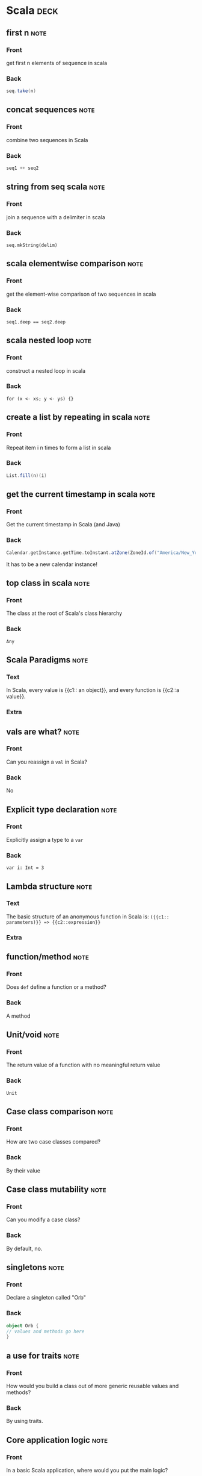 * Scala                                                                :deck: 
** first n                                                             :note:
   :PROPERTIES:
   :ANKI_NOTE_TYPE: Basic
   :ANKI_NOTE_ID: 1517330349906
   :END:
*** Front
    get first n elements of sequence in scala
*** Back
#+begin_src scala  
seq.take(n)
#+end_src
** concat sequences                                                    :note:
   :PROPERTIES:
   :ANKI_NOTE_TYPE: Basic
   :ANKI_NOTE_ID: 1517330350091
   :END:
*** Front
    combine two sequences in Scala
*** Back
#+begin_src scala 
seq1 ++ seq2
#+end_src

** string from seq scala                                               :note:
   :PROPERTIES: 
   :ANKI_NOTE_TYPE: Basic
   :ANKI_NOTE_ID: 1517330350305
   :END: 
*** Front
join a sequence with a delimiter in scala

*** Back
~seq.mkString(delim)~
** scala elementwise comparison                                        :note:
   :PROPERTIES: 
   :ANKI_NOTE_TYPE: Basic
   :ANKI_NOTE_ID: 1517330350490
   :END: 
*** Front
get the element-wise comparison of two sequences in scala
*** Back
~seq1.deep == seq2.deep~
** scala nested loop                                                   :note:
   :PROPERTIES: 
   :ANKI_NOTE_TYPE: Basic
   :ANKI_NOTE_ID: 1517330350709
   :END: 
*** Front
construct a nested loop in scala
*** Back
~for (x <- xs; y <- ys) {}~
** create a list by repeating in scala                                 :note:
   :PROPERTIES: 
   :ANKI_NOTE_TYPE: Basic
   :ANKI_NOTE_ID: 1517330350893
   :END: 
*** Front
Repeat item i n times to form a list in scala
*** Back
#+begin_src scala
List.fill(n)(i)
#+end_src 
** get the current timestamp in scala                                  :note:
   :PROPERTIES: 
   :ANKI_NOTE_TYPE: Basic
   :ANKI_NOTE_ID: 1517330351133
   :END: 
*** Front
Get the current timestamp in Scala (and Java)
*** Back
#+begin_src scala
Calendar.getInstance.getTime.toInstant.atZone(ZoneId.of("America/New_York")).toLocalDate
#+end_src  
It has to be a new calendar instance!
** top class in scala                                                  :note:
   :PROPERTIES:
   :ANKI_NOTE_TYPE: Basic
   :ANKI_NOTE_ID: 1519849321411
   :END:
*** Front
    The class at the root of Scala's class hierarchy
*** Back
    ~Any~
** Scala Paradigms                                                     :note:
   :PROPERTIES:
   :ANKI_NOTE_TYPE: Cloze
   :SOURCE:   [[http://docs.scala-lang.org/tour/tour-of-scala.html][Scala Official Introduction]]
   :ANKI_NOTE_ID: 1519849321823
   :END:
*** Text
    In Scala, every value is {{c1:: an object}}, and every function is {{c2::a value}}.
*** Extra
** vals are what?                                                      :note:
   :PROPERTIES:
   :ANKI_NOTE_TYPE: Basic
   :SOURCE:   [[http://docs.scala-lang.org/tour/tour-of-scala.html][Scala Official Introduction]]
   :ANKI_NOTE_ID: 1519849322059
   :END:
*** Front
    Can you reassign a ~val~ in Scala?
*** Back
    No
** Explicit type declaration                                           :note:
   :PROPERTIES:
   :ANKI_NOTE_TYPE: Basic
   :SOURCE:   [[http://docs.scala-lang.org/tour/tour-of-scala.html][Scala Official Introduction]]
   :ANKI_NOTE_ID: 1519849322249
   :END:
*** Front
    Explicitly assign a type to a ~var~
*** Back
    ~var i: Int = 3~
** Lambda structure                                                    :note:
   :PROPERTIES:
   :ANKI_NOTE_TYPE: Cloze
   :ANKI_NOTE_ID: 1519849322439
   :END:
*** Text
    The basic structure of an anonymous function in Scala is:
    ~({{c1:: parameters)}} => {{c2::expression}}~
*** Extra
** function/method                                                     :note:
   :PROPERTIES:
   :ANKI_NOTE_TYPE: Basic
   :SOURCE:   [[http://docs.scala-lang.org/tour/tour-of-scala.html][Scala Official Introduction]]
   :ANKI_NOTE_ID: 1519849322632
   :END:
*** Front
    Does ~def~ define a function or a method?
*** Back
    A method
** Unit/void                                                           :note:
   :PROPERTIES:
   :ANKI_NOTE_TYPE: Basic
   :SOURCE:   [[http://docs.scala-lang.org/tour/tour-of-scala.html][Scala Official Introduction]]
   :ANKI_NOTE_ID: 1519849322866
   :END:
*** Front
    The return value of a function with no meaningful return value
*** Back
    ~Unit~
** Case class comparison                                               :note:
   :PROPERTIES:
   :ANKI_NOTE_TYPE: Basic
   :SOURCE:   [[http://docs.scala-lang.org/tour/tour-of-scala.html][Scala Official Introduction]]
   :ANKI_NOTE_ID: 1519849323030
   :END:
*** Front
    How are two case classes compared?
*** Back
    By their value
** Case class mutability                                               :note:
   :PROPERTIES:
   :ANKI_NOTE_TYPE: Basic
   :SOURCE:   [[http://docs.scala-lang.org/tour/tour-of-scala.html][Scala Official Introduction]]
   :ANKI_NOTE_ID: 1519849323191
   :END:
*** Front
    Can you modify a case class?
*** Back
    By default, no.
** singletons                                                          :note:
   :PROPERTIES:
   :ANKI_NOTE_TYPE: Basic
   :SOURCE:   [[http://docs.scala-lang.org/tour/tour-of-scala.html][Scala Official Introduction]]
   :ANKI_NOTE_ID: 1519849323458
   :END:
*** Front
    Declare a singleton called "Orb"
*** Back
#+BEGIN_SRC scala 
object Orb {
// values and methods go here
}
#+end_src
** a use for traits                                                    :note:
   :PROPERTIES:
   :ANKI_NOTE_TYPE: Basic
   :SOURCE:   [[http://docs.scala-lang.org/tour/tour-of-scala.html][Scala Official Introduction]]
   :ANKI_NOTE_ID: 1519849323651
   :END:
*** Front
    How would you build a class out of more generic reusable values and methods?
*** Back
    By using traits.
** Core application logic                                              :note:
   :PROPERTIES:
   :ANKI_NOTE_TYPE: Basic
   :SOURCE:   [[http://docs.scala-lang.org/tour/tour-of-scala.html][Scala Official Introduction]]
   :ANKI_NOTE_ID: 1519849407987
   :END:
*** Front
    In a basic Scala application, where would you put the main logic?
*** Back
#+BEGIN_SRC scala
object Main {
  doSomething()
}
#+END_SRC

** pattern guard basics                                                :note:
   :PROPERTIES: 
   :CREATED:  [2018-03-05 Mon]
   :ANKI_NOTE_TYPE: Basic
   :ANKI_NOTE_ID: 1520285126940
   :END: 
*** Front
Pattern match x against an evaluation expression
*** Back
#+begin_src scala 
x match {
  case x if evaluate(x) => true
  case _ => false
}
#+end_src
** scala first iterator                                                :note:
   :PROPERTIES: 
   :CREATED:  <2018-03-05 Mon>
   :ANKI_NOTE_TYPE: Basic (and reversed card)
   :ANKI_NOTE_ID: 1520287206785
   :END: 
*** Front
Get the first element of an iterator (e.g. to use as an example of what it produces)
*** Back
~iterator.first~
** scala pairwise combinations                                         :note:
   :PROPERTIES: 
   :CREATED:  <2018-03-05 Mon>
   :ANKI_NOTE_TYPE: Basic (and reversed card)
   :ANKI_NOTE_ID: 1520287207065
   :END: 
*** Front
Get the pairwise combinations of all the (unique) elements of a sequence ~seq~
*** Back
~seq.combinations(2)~
** require syntax                                                      :note:
   :PROPERTIES: 
   :CREATED:  <2018-03-06 Tue>
   :ANKI_NOTE_TYPE: Basic
   :ANKI_NOTE_ID: 1520379519476
   :END: 
*** Front
Require an argument to be within a specified range of values
*** Back
#+begin_src scala 
def func(x: Int): Int = {
  require(checkRange(x))
  doSomething(x)
}
#+end_src
** group a list                                                        :note:
   :PROPERTIES: 
   :CREATED:  <2018-03-06 Tue>
   :ANKI_NOTE_TYPE: Basic (and reversed card)
   :ANKI_NOTE_ID: 1520379519844
   :END: 
*** Front
Get ~Map(1 -> Array(2,3), 2 -> Array(4))~ from ~Array((1,2),(1,3),(2,4))~
*** Back
#+begin_src scala 
Array((1,2),(1,3),(2,4))
  .groupBy(_._1)
  .mapValues(_.map(_._2))
#+end_src
** literally                                                           :note:
   :PROPERTIES: 
   :CREATED:  [2018-03-28 Wed]
   :ANKI_NOTE_TYPE: Basic
   :SOURCE:   Essential Scala, chapter 2
   :ANKI_NOTE_ID: 1522259204059
   :END: 
*** Front
 Why are literals called literals?
*** Back
 "...because they literally look like what they evaluate to."

** compilation sequence
:PROPERTIES: 
   :CREATED:  [2018-03-28 Wed]
   :ANKI_NOTE_TYPE: Cloze
   :SOURCE:   Essential Scala, chapter 2
   :END: 
*** Text
 The scala compiler checks {{c1::syntax}}, then {{c2::types}} (aka {{c3::semantics}}).

*** Extra

** failing at runtime
:PROPERTIES: 
   :CREATED:  [2018-03-28 Wed]
   :ANKI_NOTE_TYPE: Basic
   :SOURCE:   Essential Scala, chapter 2
   :END: 

*** Front
 Can a successfully compiled Scala program fail at runtime?
*** Back
 Yes, if it triggers an exception.
** Option pattern                                                      :note:
   :PROPERTIES:
   :CREATED:  [2018-03-16 Fri]
   :ANKI_NOTE_TYPE: Basic
   :ANKI_NOTE_ID: 1522259204242
   :END:

*** Front

How would you write a function that returns no value when necessary?

*** Back

#+begin_src scala
def myFunc(ss: String): Option[String] = {
  if (checkString(ss)) {Option(ss)}
  else {None}
}
#+end_src

** values and types                                                    :note:
   :PROPERTIES: 
   :CREATED:  [2018-03-28 Wed]
   :ANKI_NOTE_TYPE: Basic
   :SOURCE: Essential Scala, chapter 2
   :ANKI_NOTE_ID: 1522259204394
   :END: 
*** Front
Why don't values have types?
*** Back
Because values are just arbitrary bits in the computer's memory.

** types, values, expressions                                          :note:
   :PROPERTIES: 
   :CREATED:  [2018-03-28 Wed]
   :ANKI_NOTE_TYPE: Cloze
   :SOURCE: Essential Scala, chapter 2
   :ANKI_NOTE_ID: 1522259269386
   :END: 
*** Text
    {{c1:: Expressions}} have types, but {{c2:: values}} do not.
*** Extra
** failing at runtime                                                  :note:
   :PROPERTIES: 
   :CREATED:  [2018-03-28 Wed]
   :ANKI_NOTE_TYPE: Basic
   :SOURCE: Essential Scala, chapter 2
   :ANKI_NOTE_ID: 1522259204647
   :END: 
*** Front
Can a compiled Scala program fail at runtime?
*** Back
Yes, if it triggers an exception.
** sbt dependencies                                                    :note:
   :PROPERTIES:
   :CREATED:  [2018-03-16 Fri]
   :ANKI_NOTE_TYPE: Basic
   :ANKI_NOTE_ID: 1522259204779
   :END:

*** Front

In a SBT project, where do you declare your dependencies?

*** Back
 ~/projectpath/project/build.sbt~

** empty mutable array                                                 :note:
   :PROPERTIES: 
   :CREATED:  [2018-03-27 Tue]
   :ANKI_NOTE_TYPE: Basic
   :ANKI_NOTE_ID: 1522259205027
   :END: 
*** Front
How do you create an empty mutable array of strings?
*** Back
~scala.collection.mutable.ArrayBuffer[String]()~

** sbt reload                                                          :note:
   :PROPERTIES:
   :CREATED:  [2018-03-22 Thu]
   :ANKI_NOTE_TYPE: Basic
   :ANKI_NOTE_ID: 1522259205206
   :END:

*** Front

In sbt, how would you set the project to a different version of scala or a library?

*** Back

~sbt reload~

** Can you treat values of Some() the same?                            :note:
   :PROPERTIES:
   :CREATED:  [2018-03-19 Mon]
   :ANKI_NOTE_TYPE: Basic
   :ANKI_NOTE_ID: 1522259205379
   :END:

*** Front

Can you treat values of Some() the same as their contained values?

*** Back

No.

** type erasure                                                        :note:
   :PROPERTIES: 
   :CREATED:  [2018-03-28 Wed]
   :ANKI_NOTE_TYPE: Basic
   :SOURCE: Essential Scala, chapter 2
   :ANKI_NOTE_ID: 1522263832729
   :END: 
*** Front
After a program compiles, what happens to the type information?
*** Back
It is no longer needed, so it is removed.
** object data                                                         :note:
   :PROPERTIES: 
   :CREATED:  [2018-03-28 Wed]
   :ANKI_NOTE_TYPE: Basic
   :SOURCE: Essential Scala, chapter 2
   :ANKI_NOTE_ID: 1522263832980
   :END: 
*** Front
Where does an object keep its data?
*** Back
In fields.
** infix operators                                                     :note:
   :PROPERTIES: 
   :CREATED:  [2018-03-28 Wed]
   :ANKI_NOTE_TYPE: Basic (and reversed card)
   :SOURCE: Essential Scala, chapter 2
   :ANKI_NOTE_ID: 1522263833126
   :END: 
*** Front
a.b(c) =
*** Back
a b c =
** literals and values                                                 :note:
   :PROPERTIES: 
   :CREATED:  [2018-03-28 Wed]
   :ANKI_NOTE_TYPE: Cloze
   :SOURCE: Essential scala, chapter 2
   :ANKI_NOTE_ID: 1522263833321
   :END: 
*** Text
The {{c1::literal expression}} is the {{c2::representation in the program text}}, before the program is run, and the {{c3::value}} is the {{c4::representation in the computer’s memory}} after the program has run.
*** Extra
** alternative to null                                                 :note:
   :PROPERTIES: 
   :CREATED:  [2018-03-28 Wed]
   :ANKI_NOTE_TYPE: Basic
   :ANKI_NOTE_ID: 1522263833553
   :END: 
*** Front
What should you use in lieu of null in scala?
*** Back
None
** why not use null?                                                   :note:
   :PROPERTIES: 
   :CREATED:  [2018-03-28 Wed]
   :ANKI_NOTE_TYPE: Basic
   :SOURCE: Essential Scala, chapter 2
   :ANKI_NOTE_ID: 1522263833689
   :END: 
*** Front
Why is it bad to use nulls in Scala?
*** Back
They can't be checked by the compiler, which hobbles the type system.
** object declaration                                                  :note:
   :PROPERTIES: 
   :CREATED:  [2018-03-28 Wed]
   :ANKI_NOTE_TYPE: Basic
   :ANKI_NOTE_ID: 1522263833820
   :END: 
*** Front
Is ~object Test {}~ an expression?
*** Back
No, it has no value - not even ~Unit~
** package compilation                                                 :note:
   :PROPERTIES: 
   :CREATED:  [2018-04-02 Mon]
   :ANKI_NOTE_TYPE: Basic
  :SOURCE: trial and error with SBT
  :ANKI_NOTE_ID: 1522710430815
   :END: 
*** Front
Why won't my class import from the package I defined?
*** Back
Because you haven't recompiled the project recently.
** apply a list of methods to an expression                            :note:
   :PROPERTIES: 
   :CREATED:  [2018-04-03 Tue]
   :ANKI_NOTE_TYPE: Basic
   :SOURCE: [[https://stackoverflow.com/questions/8550356/array-of-functions][Stack Overflow]]
   :ANKI_NOTE_ID: 1523048584600
   :END: 
*** Front
Apply multiple functions to an expression via an array
*** Back
#+begin_src scala
Array(addOne _, addTwo _).map(_(1))
#+end_src
** return types                                                        :note:
   :PROPERTIES: 
   :CREATED:  [2018-04-06 Fri]
   :ANKI_NOTE_TYPE: Basic
  :SOURCE: Essential Scala, chapter 2
  :ANKI_NOTE_ID: 1523048584779
   :END: 
*** Front
Do you have to specify the return type of a method?
*** Back
No, but it's strongly encouraged!
** overloading float and int                                           :note:
   :PROPERTIES: 
   :CREATED:  [2018-04-06 Fri]
   :ANKI_NOTE_TYPE: Basic
   :SOURCE: Essential Scala, chapter 2
   :ANKI_NOTE_ID: 1523048584955
   :END: 
*** Front
What's the best way to write a method that handles both floats and ints?
*** Back
Method overloading is the best way, because floats and ints are primitive types.
** singleton method                                                    :note:
   :PROPERTIES: 
   :CREATED:  [2018-04-09 Mon]
   :ANKI_NOTE_TYPE: Basic
   :SOURCE: Essential Scala, chapter 2
   :ANKI_NOTE_ID: 1523306948403
   :END: 
*** Front
How would you write a method for another object or class to operate on a singleton object?
*** Back
#+begin_src scala
def getValue(s: singleton.type): Any = {
  s.value
}
#+end_src
** scala design recipe                                                 :note:
   :PROPERTIES: 
   :CREATED:  [2018-04-09 Mon]
   :ANKI_NOTE_TYPE: Cloze
   :SOURCE: Essential Scala, chapter 2
   :ANKI_NOTE_ID: 1523306948555
   :END: 
*** Text
To write a method in scala, 

1.  Identify {{c1::inputs and outputs}}
2. Prepare {{c2::test cases}}
3. Write {{c3:: the method template using ???}}
4. {{c4:: test the code and observe the failures}}
5. {{c5:: work forwards from input, and backwards from output to build the body}}
6. {{c6:: run the code again and observe the passes}}
*** Extra

** conditional expression branches                                     :note:
   :PROPERTIES: 
   :CREATED:  [2018-04-10 Tue]
   :ANKI_NOTE_TYPE: Basic
   :SOURCE: Essential Scala, chapter 2
   :ANKI_NOTE_ID: 1523378877988
   :END: 
*** Front
Does the unchosen branch of a conditional expression get evaluated to a value?
*** Back
No.
** Where does ~Any~ show up?                                           :note:
   :PROPERTIES: 
   :CREATED:  [2018-04-10 Tue]
   :ANKI_NOTE_TYPE: Basic
   :SOURCE: Essential Scala, chapter 2
   :ANKI_NOTE_ID: 1523378878233
   :END: 
*** Front
What's the type of an unevalutated expression that evaluates to more than one type?
*** Back
~Any~
** type of ~Unit~                                                      :note:
   :PROPERTIES: 
   :CREATED:  [2018-04-10 Tue]
   :ANKI_NOTE_TYPE: Basic
  :SOURCE: Essential Scala, chapter 2
  :ANKI_NOTE_ID: 1523378878395
   :END: 
*** Front
What's the type of the value ~Unit~?
*** Back
~Any~
** names of objects                                                    :note:
   :PROPERTIES: 
   :CREATED:  [2018-04-10 Tue]
   :ANKI_NOTE_TYPE: Basic
   :SOURCE: Essential Scala, chapter 3
   :ANKI_NOTE_ID: 1523378878575
   :END: 
*** Front
What does an object declaration do instead of evaluating an expression?
*** Back
It binds a name.
** Scala interop 101                                                   :note:
   :PROPERTIES: 
   :CREATED:  [2018-04-10 Tue]
   :ANKI_NOTE_TYPE: Basic
   :SOURCE: Essential Scala, chapter 3
   :ANKI_NOTE_ID: 1523378878802
   :END: 
*** Front
What are all Scala classes subclasses of?
*** Back
~java.lang.Object~
** define class fields instantly!                                      :note:
   :PROPERTIES: 
   :CREATED:  [2018-04-10 Tue]
   :ANKI_NOTE_TYPE: Basic
   :SOURCE: Essential Scala, chapter 3
   :ANKI_NOTE_ID: 1523378879979
   :END: 
*** Front
How would you easily assign a class constructor's values to fields?
*** Back
#+begin_src scala
class Person(val first: String, val last: String) {
  def name = first + " " + last
}
#+end_src
** Text
#+begin_src scala

class {{c1::Name}}({{c2::val}} {{c3::parameter}}: {{c4::type}}, ...) {
  {{c5::declarationOrExpression}} ...
}

#+end_src
** keyword params                                                      :note:
   :PROPERTIES: 
   :CREATED:  [2018-04-10 Tue]
   :ANKI_NOTE_TYPE: Basic
   :SOURCE: Essential Scala, chapter 3
   :ANKI_NOTE_ID: 1523378880188
   :END: 
*** Front
Why are keyword parameters useful?
*** Back
"Keyword parameters are robust to changes in the number and order of parameters."
** ~Any~'s subtypes                                                    :note:
   :PROPERTIES: 
   :CREATED:  [2018-04-10 Tue]
   :ANKI_NOTE_TYPE: Basic
   :SOURCE: Essential Scala, chapter 3
   :ANKI_NOTE_ID: 1523378880316
   :END: 
*** Front
What are the two subtypes of ~Any~?
*** Back
~AnyVal~ and ~AnyRef~
** ~AnyVal~ basics                                                     :note:
   :PROPERTIES: 
   :CREATED:  [2018-04-10 Tue]
   :ANKI_NOTE_TYPE: Basic (and reversed card)
   :SOURCE: Essential Scala, chapter 3
   :ANKI_NOTE_ID: 1523378880442
   :END: 
*** Front
The type that all values are subtypes of
*** Back
~AnyVal~
** ~AnyRef~ basics                                                     :note:
   :PROPERTIES: 
   :CREATED:  [2018-04-10 Tue]
   :ANKI_NOTE_TYPE: Basic
   :SOURCE: Essential Scala, chapter 3
   :ANKI_NOTE_ID: 1523378880645
   :END: 
*** Front
The type that all objects are subtypes of
*** Back
~AnyRef~ = ~java.lang.Object~
** the bottom of scala's type heap                                     :note:
   :PROPERTIES: 
   :CREATED:  [2018-04-10 Tue]
   :ANKI_NOTE_TYPE: Basic
   :SOURCE: Essential Scala, chapter 3
   :ANKI_NOTE_ID: 1523378880771
   :END: 
*** Front
What types are /subtypes/ of every other type?
*** Back
~Nothing~ and ~Null~
** ~Nothing~ basics                                                    :note:
   :PROPERTIES: 
   :CREATED:  [2018-04-10 Tue]
   :ANKI_NOTE_TYPE: Basic (and reversed card)
   :SOURCE: Essential Scala, chapter 3
   :ANKI_NOTE_ID: 1523378880971
   :END: 
*** Front
The type of throw expressions
*** Back
~Nothing~
** ~Null~ basics                                                       :note:
   :PROPERTIES: 
   :CREATED:  [2018-04-10 Tue]
   :ANKI_NOTE_TYPE: Basic (and reversed card)
   :SOURCE: Essential Scala, chapter 3
   :ANKI_NOTE_ID: 1523378881099
   :END: 
*** Front
The type of the value ~null~
*** Back
~Null~
** why give ~null~ a type?                                             :note:
   :PROPERTIES: 
   :CREATED:  [2018-04-10 Tue]
   :ANKI_NOTE_TYPE: Basic
   :SOURCE: Essential Scala, chaper 3
   :ANKI_NOTE_ID: 1523378881230
   :END: 
*** Front
Why does ~null~ have a type?
*** Back
So we can reason about ~nulls~ in Scala's type system.
** Why give throws a type?                                             :note:
   :PROPERTIES: 
   :CREATED:  [2018-04-10 Tue]
   :ANKI_NOTE_TYPE: Basic
   :SOURCE: Essential Scala, chapter 3
   :ANKI_NOTE_ID: 1523378881434
   :END: 
*** Front
Why do throw expressions have a type in Scala?
*** Back
So that we can reason about exceptions in Scala's type system.
** transpose lists                                                     :note:
   :PROPERTIES: 
   :CREATED:  [2018-04-16 Mon]
   :ANKI_NOTE_TYPE: Basic
   :ANKI_NOTE_ID: 1524091060207
   :END: 
*** Front
get the index/element-wise matches from an arbitrary number of lists
*** Back
#+BEGIN_SRC scala
list(l1, l2, ln).transpose
#+END_SRC
** compile test sources without running                                :note:
   :PROPERTIES: 
   :CREATED:  [2018-04-18 Wed]
   :ANKI_NOTE_TYPE: Basic
   :SOURCE: [[https://stackoverflow.com/questions/13847109/how-to-compile-tests-with-sbt-without-running-them][Stack Overflow]]
   :ANKI_NOTE_ID: 1524091060352
   :END: 
*** Front
In SBT, how would you compile the source code of the unit tests without running them?
*** Back
#+BEGIN_SRC shell
sbt compile:test
#+END_SRC
* Spark                                                                :deck: 
** udf on list of columns                                              :note:
   :PROPERTIES:
   :ANKI_NOTE_TYPE: Basic
   :ANKI_NOTE_ID: 1517330296324
   :END:
*** Front
    apply a udf to a list of columns in spark
*** Back
#+begin_src scala 
var tempdf = df
cols.map{c => tempdf.withColumn(c, udf(col(c)))}
#+end_src 
** select column sequence                                              :note:
   :PROPERTIES:
   :ANKI_NOTE_TYPE: Basic
   :ANKI_NOTE_ID: 1517330296492
   :END:
*** Front
select a sequence of column names in Spark
*** Back
#+begin_src scala 
df.select(cols.head, cols.tail: _*)
#+end_src

** basic model                                                         :note:
   :PROPERTIES:
   :ANKI_NOTE_TYPE: Basic
   :ANKI_NOTE_ID: 1517330100262
   :END:

*** Front
High-level summary of any Spark program

*** Back
1. represent data as collection of RDDs
2. build up a series of lazy transformations on those RDDs
3. perform actions to get the results of those transformations
** spark row to sequence                                               :note:
   :PROPERTIES: 
   :ANKI_NOTE_TYPE: Basic
   :ANKI_NOTE_ID: 1517330296951
   :END: 
*** Front
Convert a Row to a sequence in Spark
*** Back
#+begin_src scala
Row.toSeq 
#+end_src
** spark join by row number :note:
:PROPERTIES:
:ANKI_NOTE_TYPE: Basic
:ANKI_NOTE_ID: 1517936166278
:END:

*** Front

Get the row number of a dataframe in spark

*** Back

#+begin_src scala 
df.rdd.zipWithIndex
#+end_src 

** count null values in a spark column :note:
:PROPERTIES:
:ANKI_NOTE_TYPE: Basic
:ANKI_NOTE_ID: 1517936166520
:END:

*** Front

Find the count of null values in column "x" of a DataFrame df

*** Back

#+begin_src scala
df.filter(df("x").isNull).count()
#+end_src

** filter out the NaN values in a Spark dataframe :note:
:PROPERTIES:
:ANKI_NOTE_TYPE: Basic
:ANKI_NOTE_ID: 1517936166738
:END:

*** Front

Filter the NaN values out of column y in a Spark DataFrame

*** Back

#+begin_src scala 
val filteredDF = df.filter(!df("y").isNaN)
#+end_src 

** spark drop all nulls :note:
:PROPERTIES:
:ANKI_NOTE_TYPE: Basic
:ANKI_NOTE_ID: 1517936166950
:END:

*** Front

Get rid of any rows with null or NaN values from a df in Spark

*** Back

#+begin_src scala
df.na.drop()
#+end_src

** spark chi-squared two vectors                                       :note:
   :PROPERTIES: 
   :ANKI_NOTE_TYPE: Basic
   :CREATED: <2018-02-06 Tue>
   :ANKI_NOTE_ID: 1518118509892
   :END: 
*** Front
Compare the distributions of two vectors using a chi-squared test in Spark
*** Back
#+begin_src scala 
Statistics.chiSqTest(vec1, vec2)
#+end_src
** aws s3 credentials in bucket path                                   :note:
:PROPERTIES:
:CREATED:  <2018-02-15 Thu>
:ANKI_NOTE_TYPE: Basic
:ANKI_NOTE_ID: 1519829628284
:END:

*** Front

Send AWS S3 credentials with a s3 bucket path on databricks / spark

*** Back

s3a://ACCESS_KEY_ID:SECRET_ACCESS_KEY@full_bucket_name/path/to/file
** deal with serialization errors                                      :note:
   :PROPERTIES:
   :ANKI_NOTE_TYPE: Basic
   :ANKI_NOTE_ID: 1521039944684
   :END:
*** Front
How do you deal with a class or method that throws a serialization error?
*** Back
#+begin_src scala
object Wrapper extends java.io.Serializable {
// classes and methods go here
}

#+end_src
** Unit testing in spark                                               :note:
   :PROPERTIES:
   :CREATED:  [2018-03-14 Wed]
   :ANKI_NOTE_TYPE: Basic
   :ANKI_NOTE_ID: 1522259207455
   :END:

*** Front

If you're unit testing in spark,

*** Back

You'd better make sure you're writing examples that operate on rows and DFs too.

** style: DFs                                                          :note:
   :PROPERTIES: 
   :CREATED:  [2018-04-02 Mon]
   :ANKI_NOTE_TYPE: Basic
   :SOURCE: [[https://github.com/MrPowers/spark-style-guide][Matthew Powers' Spark Style Guide]]
   :ANKI_NOTE_ID: 1522710433062
   :END: 
*** Front
The format for variables pointing to DFs
*** Back
~deviceDF.createOrReplaceTempView("device")~
** get test DF from SBT resources                                      :note:
   :PROPERTIES: 
   :CREATED:  [2018-04-03 Tue]
   :ANKI_NOTE_TYPE: Cloze
   :ANKI_NOTE_ID: 1523048587334
   :END: 
*** Text
To get Spark sample data from a SBT project, use
#+begin_src scala
val testDF = {{c1::sparkContext.parallelize}}(
  {{c1::Source.fromUrl}}(
  {{c3::getClass}}.{{c4::getClassLoader}}.{{c5::getResource}}("test.csv")
  ).{{c6::mkString}}.{{c7::split("\n")}}
).toDF

#+end_src
*** Extra

** avoid aggregation bottleneck                                        :note:
   :PROPERTIES: 
   :CREATED:  [2018-04-10 Tue]
   :ANKI_NOTE_TYPE: Basic
   :SOURCE: [[https://stackoverflow.com/questions/45704156/what-is-the-difference-between-spark-sql-shuffle-partitions-and-spark-default-pa][Stack Overflow]]
   :ANKI_NOTE_ID: 1523378883961
   :END: 
*** Front
How would you avoid a memory bottleneck when performing an aggregation?
*** Back
#+begin_src scala
sqlContext.setConf("spark.sql.shuffle.partitions", x)
#+end_src
** udf for row                                                         :note:
   :PROPERTIES: 
   :CREATED:  [2018-04-11 Wed]
   :ANKI_NOTE_TYPE: Basic
   :SOURCE: [[https://stackoverflow.com/questions/42931796/spark-udf-for-structtype-row][Stack Overflow]]
   :ANKI_NOTE_ID: 1524091062730
   :END: 
*** Front
Write a UDF that operates on a Row type
*** Back
#+begin_src scala

val u = udf((x: Row) => x, rowSchema)

#+end_src
** spark sql views considered harmful                                  :note:
   :PROPERTIES: 
   :CREATED:  [2018-04-18 Wed]
   :ANKI_NOTE_TYPE: Basic
   :ANKI_NOTE_ID: 1524090986095
   :END: 
*** Front
Why is it better to avoid the use of sql strings in large Spark programs?
*** Back
Because the compiler can't check the results of the queries embedded in those strings.
* Emacs                                                                :deck: 
** remove agenda filter                                                :note:
   :PROPERTIES:
   :ANKI_NOTE_TYPE: Basic
   :ANKI_NOTE_ID: 1516568999718
   :END:

*** Front
remove the filter from emacs/org-agenda
*** Back
|
** dired sort switch                                                   :note:
   :PROPERTIES:
   :ANKI_NOTE_TYPE: Basic
   :ANKI_NOTE_ID: 1516568999923
   :END:

*** Front
switch buffer sorting modes in emacs/dired
*** Back
s
** variable name                                                       :note:
   :PROPERTIES:
   :ANKI_NOTE_TYPE: Basic
   :ANKI_NOTE_ID: 1516569000084
   :END:

*** Front
find the name of a variable in emacs

*** Back
M-x describe-variable
** magit history                                                       :note:
   :PROPERTIES: 
   :ANKI_NOTE_TYPE: Basic
   :ANKI_NOTE_ID: 1517330379270
   :END: 
*** Front 
 Show a repo's history in magit
*** Back
    "l l"
(that's "L", but lowercase)
** org agenda bulk command in emacs                                    :note:
   :PROPERTIES: 
   :ANKI_NOTE_TYPE: Basic
   :ANKI_NOTE_ID: 1517330379456
   :END: 
*** Front
In emacs' org-agenda, execute a bulk command on marked files
*** Back
"B"
** clock into a task from org-agenda                                   :note:
   :PROPERTIES: 
   :ANKI_NOTE_TYPE: Basic
   :ANKI_NOTE_ID: 1517330379669
   :END: 
*** Front
Clock into a task from org-agenda
*** Back
"I"
(that's a capital "i")
** cider get buffer namespace                                          :note:
   :PROPERTIES: 
   :ANKI_NOTE_TYPE: Basic
   :ANKI_NOTE_ID: 1517330379858
   :END: 
*** Front
In CIDER/emacs, jump into the buffer's clojure namespace
*** Back
M-x cider-repl-set-ns
** org agenda priority :note:
:PROPERTIES:
:ANKI_NOTE_TYPE: Basic
:ANKI_NOTE_ID: 1517936107413
:END:

*** Front

Set the priority of an item in org agenda

*** Back

"," or "-"

** org link format                                                     :note:
   :PROPERTIES: 
   :ANKI_NOTE_TYPE: Basic
   :ANKI_NOTE_ID: 1518118450414
   :END: 
*** Front
The plaintext format for links in org-mode
*** Back
=[ [link url][description] ]=
(without spaces)
** override org syntax                                                 :note:
   :PROPERTIES: 
   :ANKI_NOTE_TYPE: Basic
   :ANKI_NOTE_ID: 1518118450741
   :END: 
*** Front
Turn off org mode syntax for "this text"
*** Back
= "this text" = (without spaces)
** emacs tramp file                                                    :note:
   :PROPERTIES: 
   :ANKI_NOTE_TYPE: Basic
   :ANKI_NOTE_ID: 1518118450982
   :END: 
*** Front
Use tramp for remote editing of a file in emacs
*** Back
C-o (find file)
/ssh:user@server:path/to/file
** filter by top-level headline in org-agenda                          :note:
:PROPERTIES:
:ANKI_NOTE_TYPE: Basic
:ANKI_NOTE_ID: 1519829668647
:END:

*** Front

Filter by top-level headline or project in org-agenda

*** Back

"^"

** org agenda views                                                    :note:
:PROPERTIES:
:ANKI_NOTE_TYPE: Basic
:ANKI_NOTE_ID: 1519829668859
:END:

*** Front

Toggle the views in org agenda

*** Back

"v"

** org italics                                                         :note:
:PROPERTIES:
:ANKI_NOTE_TYPE: Basic
:ANKI_NOTE_ID: 1519829669051
:END:

*** Front

Make "text" italic in org mode

*** Back

Wrap "text" in slashes

** magit discard change                                                :note:
   :PROPERTIES: 
   :CREATED:  <2018-03-03 Sat>
   :ANKI_NOTE_TYPE: Basic
   :SOURCE:   [[https://github.com/magit/magit/wiki/Cheatsheet][magit cheatsheet]]
   :ANKI_NOTE_ID: 1520287207229
   :END: 
*** Front
Discard change at point in magit

*** Back
 k
* Clojure                                                              :deck:
** iterable clojure                                                    :note:
   :PROPERTIES: 
   :ANKI_NOTE_TYPE: Basic
   :ANKI_NOTE_ID: 1517330487212
   :END: 
*** Front
Check if a value is sequential in clojure
*** Back
#+begin_src clojure
(sequential? s)
#+end_src 
** get the type of a value in clojure :note:
:PROPERTIES:
:ANKI_NOTE_TYPE: Basic
:ANKI_NOTE_ID: 1517936213844
:END:

*** Front

Get the type of a value v in clojure

*** Back
#+begin_src clojure
(class v)
#+end_src
** set up a dynamic sketch in clj/quil                                 :note:
   :PROPERTIES: 
   :ANKI_NOTE_TYPE: Basic
   :ANKI_NOTE_ID: 1518118489452
   :END: 
*** Front
In quil, set up a dynamic sketch in clojure from the REPL
*** Back
#+begin_src clojure 
(use 'sketch.core)
#+end_src
** multi-arg function                                                  :note:
   :PROPERTIES: 
   :CREATED:  <2018-03-03 Sat>
   :ANKI_NOTE_TYPE: Basic
   :ANKI_NOTE_ID: 1520287208068
   :END: 
*** Front
Specify a variable number of arguments in a function definition
*** Back
~[& args]~
* Data Science                                                         :deck:
** k-means step                                                        :note:
   :PROPERTIES: 
   :ANKI_NOTE_TYPE: Basic
   :ANKI_NOTE_ID: 1517330514396
   :END: 
*** Front
in each refinement step of k-means, the cluster is updated by taking a ______ from the assigned points
*** Back
centroid (which is a linear combination of the points' features) 
** chi-squared probability                                             :note:
   :PROPERTIES:
   :ANKI_NOTE_TYPE: Basic
   :ANKI_NOTE_ID: 1517940754388
   :END:
*** Front
In a chi-squared test, what does the p-value measure the probability of?
*** Back
The difference between the observed and expected distribution happening by chance
* Programming Methods                                                  :deck:
** Stuck on functions                                                  :note:
   :PROPERTIES:
   :ANKI_NOTE_TYPE: Cloze
   :ANKI_NOTE_ID: 1521039211841
   :END:
*** Text
If you're stuck when writing a function, {{c1:: think of it in its mathematical sense}}: {{c2:: a continuous mapping from inputs to outputs}}, rather than {{c3:: a sequence of imperative instructions}}.
*** Extra
** Template types                                                      :note:
   :PROPERTIES:
   :ANKI_NOTE_TYPE: Cloze
   :ANKI_NOTE_ID: 1521039211999
   :END:
*** Text
When you can, keep templates for {{c1:: data types}} separate from templates for {{c2:: functions}}.
*** Extra
